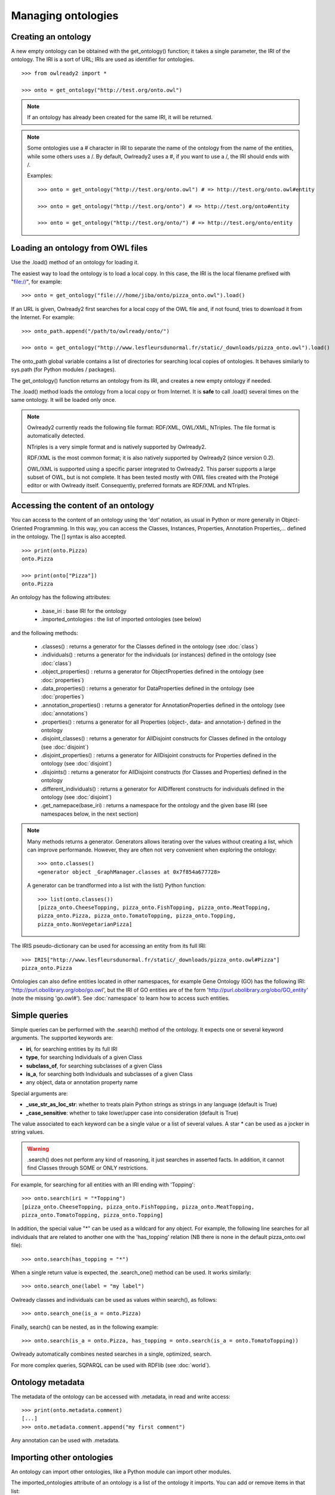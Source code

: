Managing ontologies
===================

Creating an ontology
--------------------

A new empty ontology can be obtained with the get_ontology() function; it takes a single parameter,
the IRI of the ontology.
The IRI is a sort of URL; IRIs are used as identifier for ontologies.

::

   >>> from owlready2 import *
   
   >>> onto = get_ontology("http://test.org/onto.owl")


.. note::
   
   If an ontology has already been created for the same IRI, it will be returned.
   
.. note::
   
   Some ontologies use a # character in IRI to separate the name of the ontology from the name of the
   entities, while some others uses a /. By default, Owlready2 uses a #, if you want to use a /, the IRI
   should ends with /.

   Examples:

   ::

      >>> onto = get_ontology("http://test.org/onto.owl") # => http://test.org/onto.owl#entity

      >>> onto = get_ontology("http://test.org/onto") # => http://test.org/onto#entity
      
      >>> onto = get_ontology("http://test.org/onto/") # => http://test.org/onto/entity
  



Loading an ontology from OWL files
----------------------------------

Use the .load() method of an ontology for loading it.

The easiest way to load the ontology is to load a local copy. In this case, the IRI is the
local filename prefixed with "file://", for example:

::

   >>> onto = get_ontology("file:///home/jiba/onto/pizza_onto.owl").load()

   
If an URL is given, Owlready2 first searches for a local copy of the OWL file and,
if not found, tries to download it from the Internet. For example:

::

   >>> onto_path.append("/path/to/owlready/onto/")
   
   >>> onto = get_ontology("http://www.lesfleursdunormal.fr/static/_downloads/pizza_onto.owl").load()

The onto_path global variable contains a list of directories for searching local copies of ontologies.
It behaves similarly to sys.path (for Python modules / packages).

The get_ontology() function returns an ontology from its IRI, and creates a new empty ontology if needed.

The .load() method loads the ontology from a local copy or from Internet.
It is **safe** to call .load() several times on the same ontology.
It will be loaded only once.

.. note::
   
   Owlready2 currently reads the following file format: RDF/XML, OWL/XML, NTriples.
   The file format is automatically detected.

   NTriples is a very simple format and is natively supported by Owlready2.
   
   RDF/XML is the most common format; it is also natively supported by Owlready2 (since version 0.2).
   
   OWL/XML is supported using a specific parser integrated to Owlready2.
   This parser supports a large subset of OWL, but is not complete.
   It has been tested mostly with OWL files created with the Protégé editor or with Owlready itself.
   Consequently, preferred formats are RDF/XML and NTriples.

   
   


Accessing the content of an ontology
------------------------------------

You can access to the content of an ontology using the 'dot' notation, as usual in Python or more generally
in Object-Oriented Programming. In this way, you can access the Classes, Instances, Properties,
Annotation Properties,... defined in the ontology.
The [] syntax is also accepted.

::

   >>> print(onto.Pizza)
   onto.Pizza
   
   >>> print(onto["Pizza"])
   onto.Pizza

An ontology has the following attributes:

 * .base_iri : base IRI for the ontology
 * .imported_ontologies : the list of imported ontologies (see below)

and the following methods:

 * .classes() : returns a generator for the Classes defined in the ontology (see :doc:`class`)
 * .individuals() : returns a generator for the individuals (or instances) defined in the ontology (see :doc:`class`)
 * .object_properties() : returns a generator for ObjectProperties defined in the ontology (see :doc:`properties`)
 * .data_properties() : returns a generator for DataProperties defined in the ontology (see :doc:`properties`)
 * .annotation_properties() : returns a generator for AnnotationProperties defined in the ontology (see :doc:`annotations`)
 * .properties() : returns a generator for all Properties (object-, data- and annotation-) defined in the ontology
 * .disjoint_classes() : returns a generator for AllDisjoint constructs for Classes defined in the ontology (see :doc:`disjoint`)
 * .disjoint_properties() : returns a generator for AllDisjoint constructs for Properties defined in the ontology (see :doc:`disjoint`)
 * .disjoints() : returns a generator for AllDisjoint constructs (for Classes and Properties) defined in the ontology
 * .different_individuals() : returns a generator for AllDifferent constructs for individuals defined in the ontology (see :doc:`disjoint`)
 * .get_namepace(base_iri) : returns a namespace for the ontology and the given base IRI (see namespaces below, in the next section)
   
.. note::

   Many methods returns a generator. Generators allows iterating over the values without creating a list,
   which can improve performande. However, they are often not very convenient when exploring the ontology:

   ::

      >>> onto.classes()
      <generator object _GraphManager.classes at 0x7f854a677728>
      
   A generator can be trandformed into a list with the list() Python function:

   ::
      
      >>> list(onto.classes())
      [pizza_onto.CheeseTopping, pizza_onto.FishTopping, pizza_onto.MeatTopping,
      pizza_onto.Pizza, pizza_onto.TomatoTopping, pizza_onto.Topping,
      pizza_onto.NonVegetarianPizza]
      
      
The IRIS pseudo-dictionary can be used for accessing an entity from its full IRI:

::

   >>> IRIS["http://www.lesfleursdunormal.fr/static/_downloads/pizza_onto.owl#Pizza"]
   pizza_onto.Pizza


Ontologies can also define entities located in other namespaces, for example
Gene Ontology (GO) has the following IRI: 'http://purl.obolibrary.org/obo/go.owl',
but the IRI of GO entities are of the form 'http://purl.obolibrary.org/obo/GO_entity' (note the missing 'go.owl#').
See :doc:`namespace` to learn how to access such entities.


Simple queries
--------------


Simple queries can be performed with the .search() method of the ontology. It expects one or several keyword
arguments. The supported keywords are:

* **iri**, for searching entities by its full IRI
* **type**, for searching Individuals of a given Class
* **subclass_of**, for searching subclasses of a given Class
* **is_a**, for searching both Individuals and subclasses of a given Class
* any object, data or annotation property name

Special arguments are:

* **_use_str_as_loc_str**: whether to treats plain Python strings as strings in any language (default is True)
* **_case_sensitive**: whether to take lower/upper case into consideration (default is True)

The value associated to each keyword can be a single value or a list of several values.
A star * can be used as a jocker in string values.

.. warning::

   .search() does not perform any kind of reasoning, it just searches in asserted facts.
   In addition, it cannot find Classes through SOME or ONLY restrictions.

For example, for searching for all entities with an IRI ending with 'Topping':

::

   >>> onto.search(iri = "*Topping")
   [pizza_onto.CheeseTopping, pizza_onto.FishTopping, pizza_onto.MeatTopping,
   pizza_onto.TomatoTopping, pizza_onto.Topping]

In addition, the special value "*" can be used as a wildcard for any object.
For example, the following line searches for all individuals that are related
to another one with the 'has_topping' relation (NB there is none in the default pizza_onto.owl file):

::

   >>> onto.search(has_topping = "*")

When a single return value is expected, the .search_one() method can be used. It works similarly:

::

   >>> onto.search_one(label = "my label")
   

Owlready classes and individuals can be used as values within search(), as follows:

::

   >>> onto.search_one(is_a = onto.Pizza)
   
   
Finally, search() can be nested, as in the following example:

::

   >>> onto.search(is_a = onto.Pizza, has_topping = onto.search(is_a = onto.TomatoTopping))

Owlready automatically combines nested searches in a single, optimized, search.

For more complex queries, SQPARQL can be used with RDFlib (see :doc:`world`).


Ontology metadata
-----------------

The metadata of the ontology can be accessed with .metadata, in read and write access:

::

   >>> print(onto.metadata.comment)
   [...]
   >>> onto.metadata.comment.append("my first comment")

Any annotation can be used with .metadata.


Importing other ontologies
--------------------------

An ontology can import other ontologies, like a Python module can import other modules.

The imported_ontologies attribute of an ontology is a list of the ontology it imports. You can add
or remove items in that list:

::

   >>> onto.imported_ontologies.append(owlready_ontology)


Saving an ontology to an OWL file
---------------------------------

The .save() method of an ontology can be used to save it.
It will be saved in the first directory in onto_path.

::

   >>> onto.save()
   >>> onto.save(file = "filename or fileobj", format = "rdfxml")

.save() accepts two optional parameters: 'file', a file object or a filename for saving the ontology,
and 'format', the file format (default is RDF/XML).

.. note::
   
   Owlready2 currently writes the following file format: "rdf/xml", "ntriples".
   
   NTriples is a very simple format and is natively supported by Owlready2.
   
   RDF/XML is the most common format; it is also natively supported by Owlready2 (since version 0.2).
   
   OWL/XML is not yet supported for writing.
